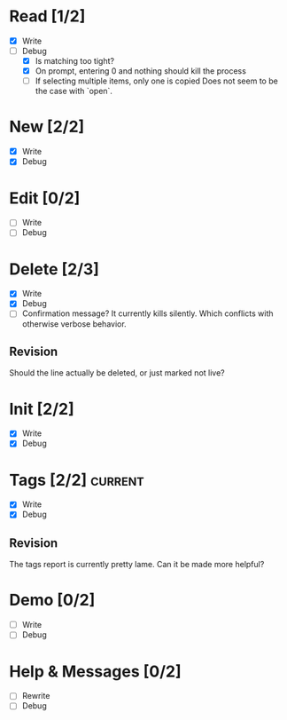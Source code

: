 * Read [1/2]
  - [X] Write
  - [-] Debug
    - [X] Is matching too tight?
    - [X] On prompt, entering 0 and nothing should kill the process
    - [ ] If selecting multiple items, only one is copied
      Does not seem to be the case with `open`.



* New [2/2]
  - [X] Write
  - [X] Debug



* Edit [0/2]
  - [ ] Write
  - [ ] Debug



* Delete [2/3]
  - [X] Write
  - [X] Debug
  - [ ] Confirmation message? It currently kills silently. Which conflicts with otherwise verbose behavior.

** Revision
   Should the line actually be deleted, or just marked not live?



* Init [2/2]
  - [X] Write
  - [X] Debug



* Tags [2/2]                                                        :current:
  - [X] Write
  - [X] Debug

** Revision
   The tags report is currently pretty lame. Can it be made more helpful?



* Demo [0/2]
  - [ ] Write
  - [ ] Debug



* Help & Messages [0/2]
  - [ ] Rewrite
  - [ ] Debug

